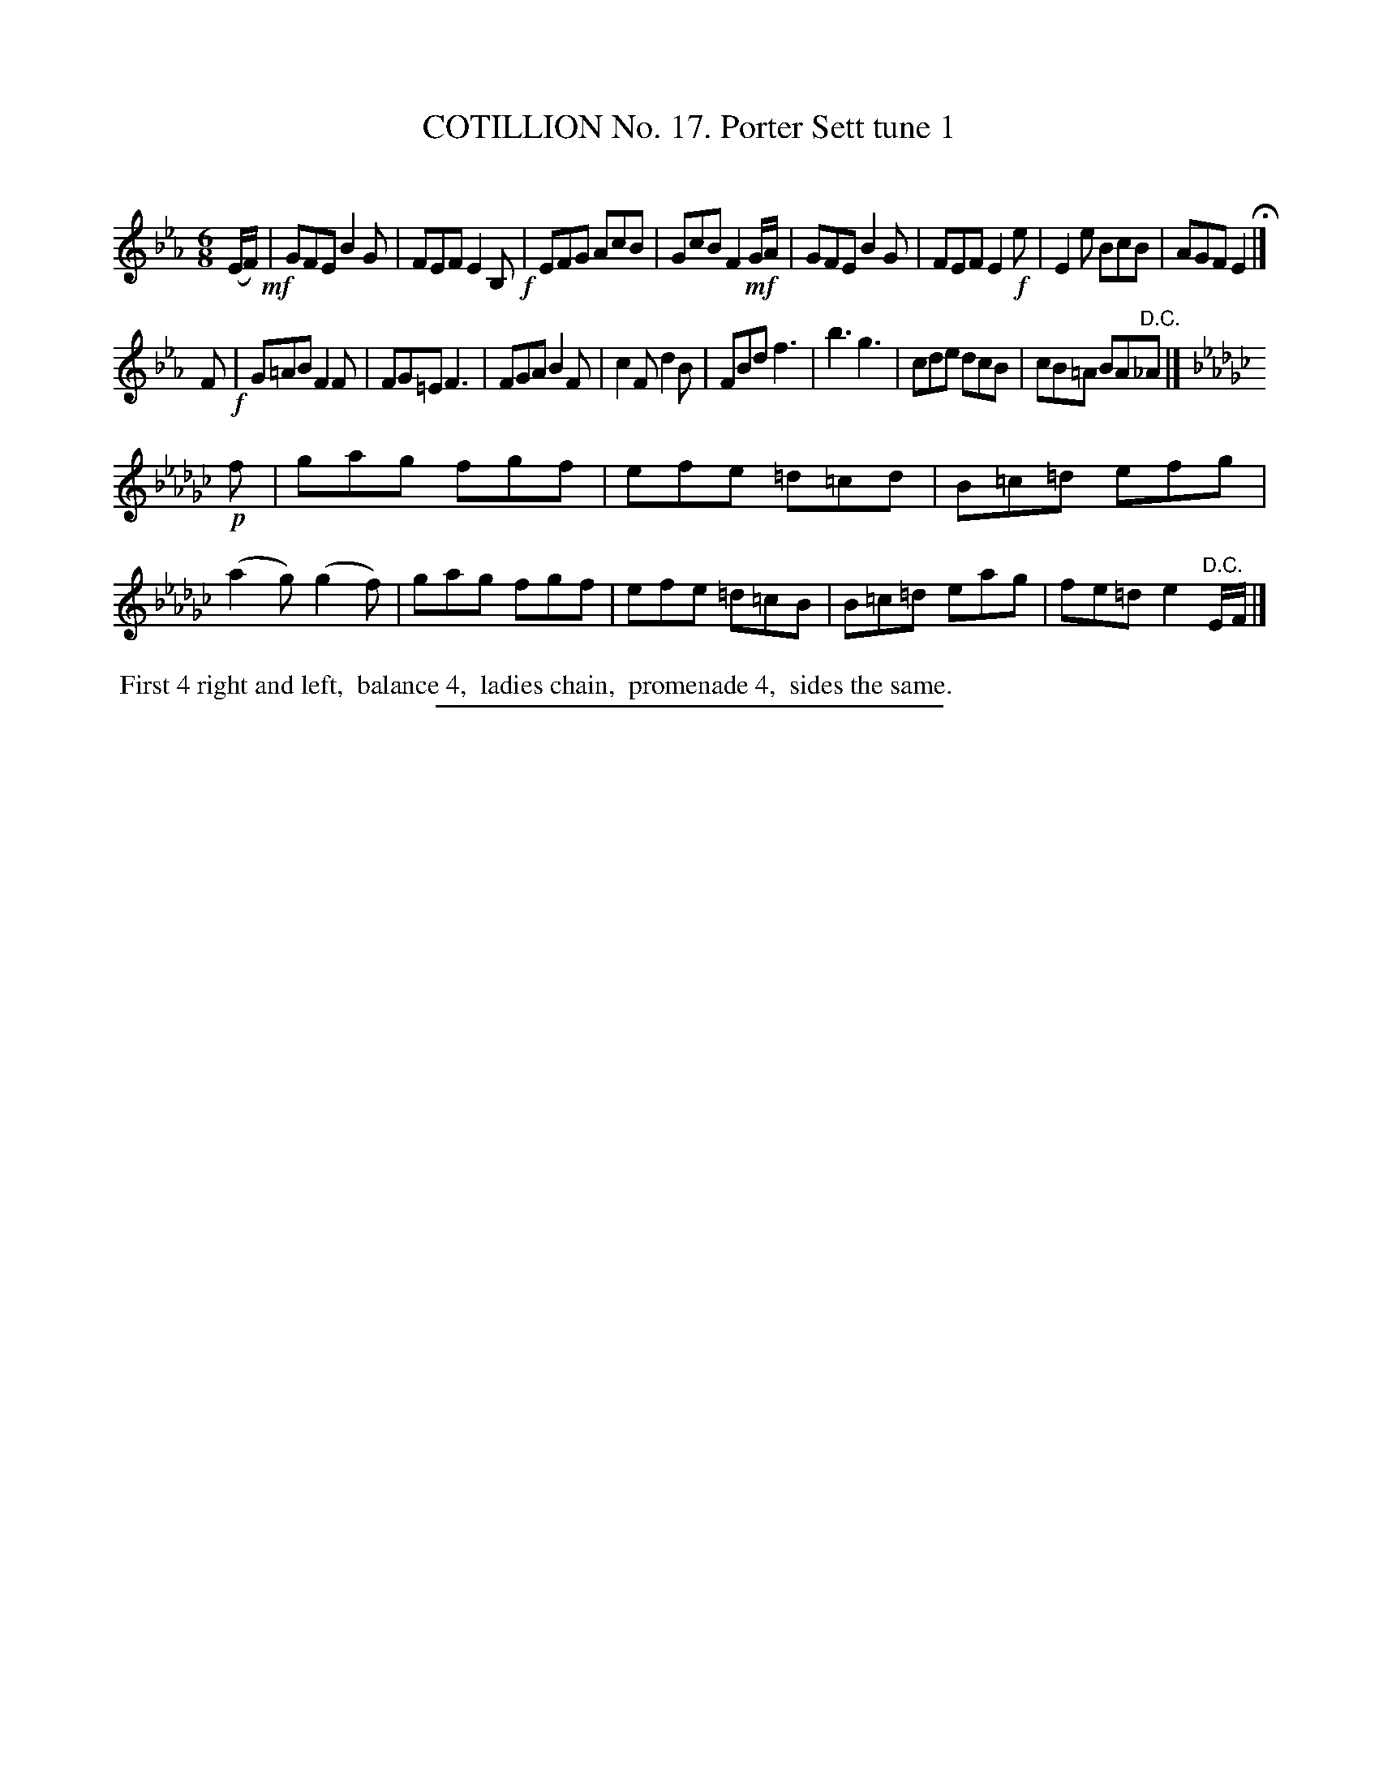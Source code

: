 X: 11021
T: COTILLION No. 17. Porter Sett tune 1
C:
%R: jig
B: Elias Howe "The Musician's Companion" Part 1 1842 p.102 #1
S: http://imslp.org/wiki/The_Musician's_Companion_(Howe,_Elias)
Z: 2015 John Chambers <jc:trillian.mit.edu>
M: 6/8
L: 1/8
K: Eb
% - - - - - - - - - - - - - - - - - - - - - - - - -
(E/F/) !mf!|\
GFE B2G | FEF E2B, !f!| EFG AcB | GcB F2 !mf!G/A/ |\
GFE B2G | FEF E2!f!e | E2e BcB | AGF E2 H|]
F !f!|\
G=AB F2F | FG=E F3 | FGA B2F | c2F d2B |\
FBd f3 | b3 g3 | cde dcB | cB=A BA"^D.C."_A |]
[K:Ebm] !p!f |\
gag fgf | efe =d=cd | B=c=d efg | (a2g) (g2f) |\
gag fgf | efe =d=cB | B=c=d eag | fe=d e2 "^D.C."E/F/ |]
% - - - - - - - - - - Dance description - - - - - - - - - -
%%begintext align
%% First 4 right and left,
%% balance 4,
%% ladies chain,
%% promenade 4,
%% sides the same.
%%endtext
%- - - - - - - - - - - - - - - - - - - - - - - - -
%%sep 1 1 300
